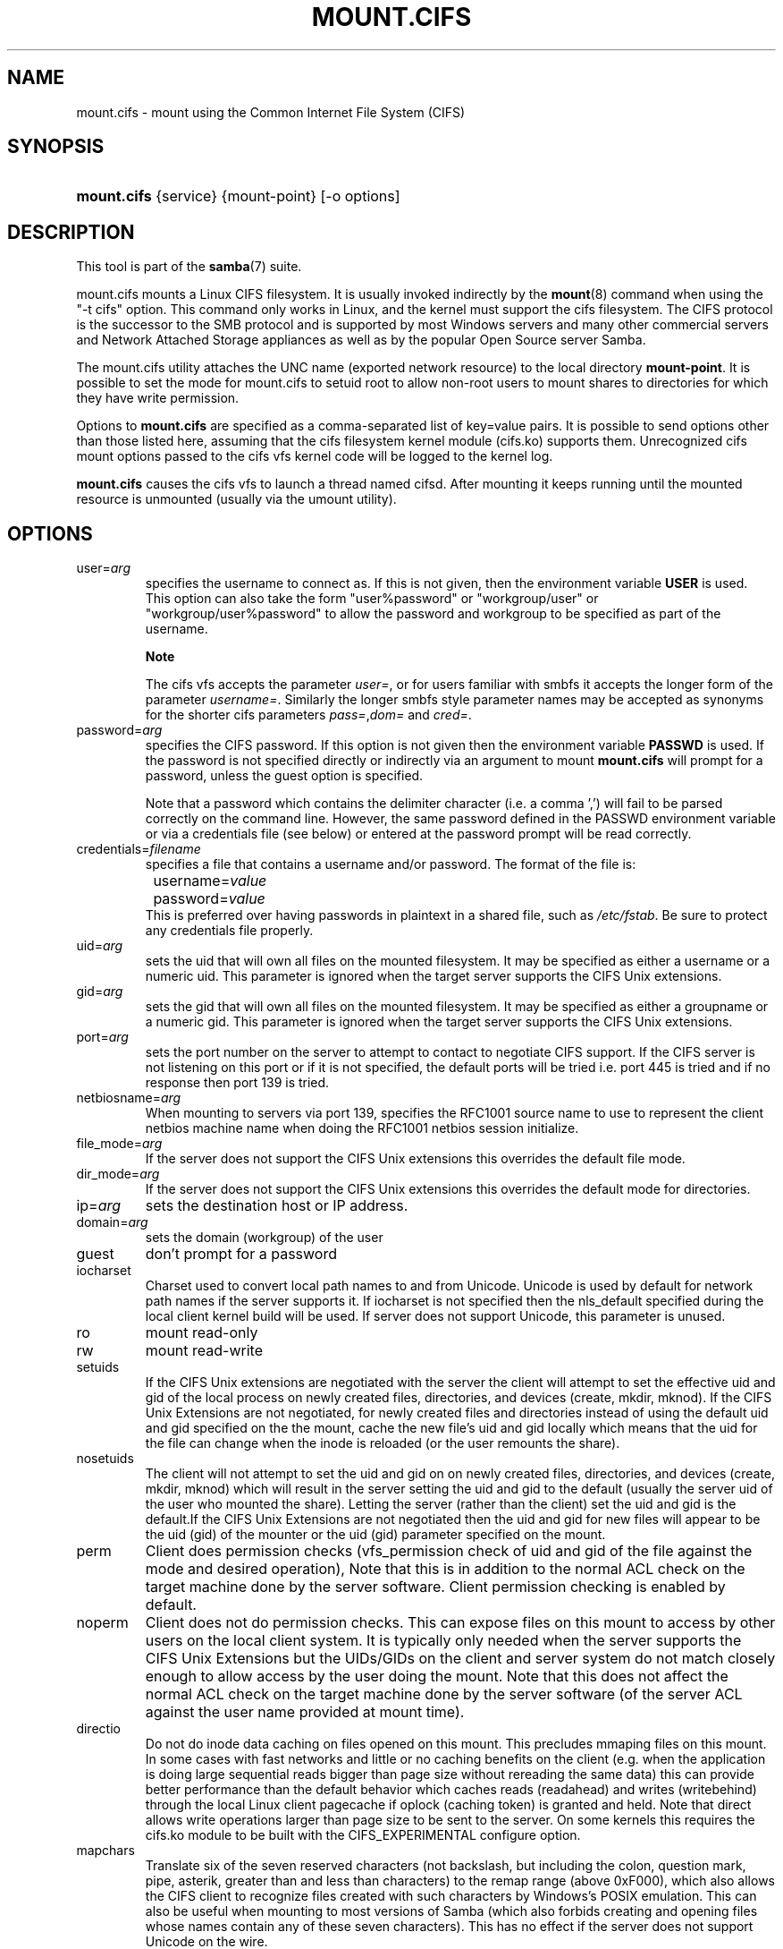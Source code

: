.\"Generated by db2man.xsl. Don't modify this, modify the source.
.de Sh \" Subsection
.br
.if t .Sp
.ne 5
.PP
\fB\\$1\fR
.PP
..
.de Sp \" Vertical space (when we can't use .PP)
.if t .sp .5v
.if n .sp
..
.de Ip \" List item
.br
.ie \\n(.$>=3 .ne \\$3
.el .ne 3
.IP "\\$1" \\$2
..
.TH "MOUNT.CIFS" 8 "" "" ""
.SH NAME
mount.cifs \- mount using the Common Internet File System (CIFS)
.SH "SYNOPSIS"
.ad l
.hy 0
.HP 11
\fBmount\&.cifs\fR {service} {mount\-point} [\-o\ options]
.ad
.hy

.SH "DESCRIPTION"

.PP
This tool is part of the \fBsamba\fR(7) suite\&.

.PP
mount\&.cifs mounts a Linux CIFS filesystem\&. It is usually invoked indirectly by the \fBmount\fR(8) command when using the "\-t cifs" option\&. This command only works in Linux, and the kernel must support the cifs filesystem\&. The CIFS protocol is the successor to the SMB protocol and is supported by most Windows servers and many other commercial servers and Network Attached Storage appliances as well as by the popular Open Source server Samba\&.

.PP
The mount\&.cifs utility attaches the UNC name (exported network resource) to the local directory \fBmount\-point\fR\&. It is possible to set the mode for mount\&.cifs to setuid root to allow non\-root users to mount shares to directories for which they have write permission\&.

.PP
Options to \fBmount\&.cifs\fR are specified as a comma\-separated list of key=value pairs\&. It is possible to send options other than those listed here, assuming that the cifs filesystem kernel module (cifs\&.ko) supports them\&. Unrecognized cifs mount options passed to the cifs vfs kernel code will be logged to the kernel log\&.

.PP
\fBmount\&.cifs\fR causes the cifs vfs to launch a thread named cifsd\&. After mounting it keeps running until the mounted resource is unmounted (usually via the umount utility)\&.

.SH "OPTIONS"

.TP
user=\fIarg\fR
specifies the username to connect as\&. If this is not given, then the environment variable \fBUSER\fR is used\&. This option can also take the form "user%password" or "workgroup/user" or "workgroup/user%password" to allow the password and workgroup to be specified as part of the username\&.

.RS
.Sh "Note"
The cifs vfs accepts the parameter \fIuser=\fR, or for users familiar with smbfs it accepts the longer form of the parameter \fIusername=\fR\&. Similarly the longer smbfs style parameter names may be accepted as synonyms for the shorter cifs parameters \fIpass=\fR,\fIdom=\fR and \fIcred=\fR\&.

.RE

.TP
password=\fIarg\fR
specifies the CIFS password\&. If this option is not given then the environment variable \fBPASSWD\fR is used\&. If the password is not specified directly or indirectly via an argument to mount \fBmount\&.cifs\fR will prompt for a password, unless the guest option is specified\&.

Note that a password which contains the delimiter character (i\&.e\&. a comma ',') will fail to be parsed correctly on the command line\&. However, the same password defined in the PASSWD environment variable or via a credentials file (see below) or entered at the password prompt will be read correctly\&.

.TP
credentials=\fIfilename\fR
specifies a file that contains a username and/or password\&. The format of the file is:

.nf

		username=\fIvalue\fR
		password=\fIvalue\fR
.fi
This is preferred over having passwords in plaintext in a shared file, such as \fI/etc/fstab\fR\&. Be sure to protect any credentials file properly\&.

.TP
uid=\fIarg\fR
sets the uid that will own all files on the mounted filesystem\&. It may be specified as either a username or a numeric uid\&. This parameter is ignored when the target server supports the CIFS Unix extensions\&.

.TP
gid=\fIarg\fR
sets the gid that will own all files on the mounted filesystem\&. It may be specified as either a groupname or a numeric gid\&. This parameter is ignored when the target server supports the CIFS Unix extensions\&.

.TP
port=\fIarg\fR
sets the port number on the server to attempt to contact to negotiate CIFS support\&. If the CIFS server is not listening on this port or if it is not specified, the default ports will be tried i\&.e\&. port 445 is tried and if no response then port 139 is tried\&.

.TP
netbiosname=\fIarg\fR
When mounting to servers via port 139, specifies the RFC1001 source name to use to represent the client netbios machine name when doing the RFC1001 netbios session initialize\&.

.TP
file_mode=\fIarg\fR
If the server does not support the CIFS Unix extensions this overrides the default file mode\&.

.TP
dir_mode=\fIarg\fR
If the server does not support the CIFS Unix extensions this overrides the default mode for directories\&.

.TP
ip=\fIarg\fR
sets the destination host or IP address\&.

.TP
domain=\fIarg\fR
sets the domain (workgroup) of the user

.TP
guest
don't prompt for a password

.TP
iocharset
Charset used to convert local path names to and from Unicode\&. Unicode is used by default for network path names if the server supports it\&. If iocharset is not specified then the nls_default specified during the local client kernel build will be used\&. If server does not support Unicode, this parameter is unused\&.

.TP
ro
mount read\-only

.TP
rw
mount read\-write

.TP
setuids
If the CIFS Unix extensions are negotiated with the server the client will attempt to set the effective uid and gid of the local process on newly created files, directories, and devices (create, mkdir, mknod)\&. If the CIFS Unix Extensions are not negotiated, for newly created files and directories instead of using the default uid and gid specified on the the mount, cache the new file's uid and gid locally which means that the uid for the file can change when the inode is reloaded (or the user remounts the share)\&.

.TP
nosetuids
The client will not attempt to set the uid and gid on on newly created files, directories, and devices (create, mkdir, mknod) which will result in the server setting the uid and gid to the default (usually the server uid of the user who mounted the share)\&. Letting the server (rather than the client) set the uid and gid is the default\&.If the CIFS Unix Extensions are not negotiated then the uid and gid for new files will appear to be the uid (gid) of the mounter or the uid (gid) parameter specified on the mount\&.

.TP
perm
Client does permission checks (vfs_permission check of uid and gid of the file against the mode and desired operation), Note that this is in addition to the normal ACL check on the target machine done by the server software\&. Client permission checking is enabled by default\&.

.TP
noperm
Client does not do permission checks\&. This can expose files on this mount to access by other users on the local client system\&. It is typically only needed when the server supports the CIFS Unix Extensions but the UIDs/GIDs on the client and server system do not match closely enough to allow access by the user doing the mount\&. Note that this does not affect the normal ACL check on the target machine done by the server software (of the server ACL against the user name provided at mount time)\&.

.TP
directio
Do not do inode data caching on files opened on this mount\&. This precludes mmaping files on this mount\&. In some cases with fast networks and little or no caching benefits on the client (e\&.g\&. when the application is doing large sequential reads bigger than page size without rereading the same data) this can provide better performance than the default behavior which caches reads (readahead) and writes (writebehind) through the local Linux client pagecache if oplock (caching token) is granted and held\&. Note that direct allows write operations larger than page size to be sent to the server\&. On some kernels this requires the cifs\&.ko module to be built with the CIFS_EXPERIMENTAL configure option\&.

.TP
mapchars
Translate six of the seven reserved characters (not backslash, but including the colon, question mark, pipe, asterik, greater than and less than characters) to the remap range (above 0xF000), which also allows the CIFS client to recognize files created with such characters by Windows's POSIX emulation\&. This can also be useful when mounting to most versions of Samba (which also forbids creating and opening files whose names contain any of these seven characters)\&. This has no effect if the server does not support Unicode on the wire\&.

.TP
nomapchars
Do not translate any of these seven characters (default)

.TP
intr
currently unimplemented

.TP
nointr
(default) currently unimplemented

.TP
hard
The program accessing a file on the cifs mounted file system will hang when the server crashes\&.

.TP
soft
(default) The program accessing a file on the cifs mounted file system will not hang when the server crashes and will return errors to the user application\&.

.TP
noacl
Do not allow POSIX ACL operations even if server would support them\&.

The CIFS client can get and set POSIX ACLs (getfacl, setfacl) to Samba servers version 3\&.10 and later\&. Setting POSIX ACLs requires enabling both XATTR and then POSIX support in the CIFS configuration options when building the cifs module\&. POSIX ACL support can be disabled on a per mount basic by specifying "noacl" on mount\&.

.TP
nocase
Request case insensitive path name matching (case sensitive is the default if the server suports it)\&.

.TP
sec=
Security mode\&. Allowed values are:


.RS
.TP 3
\(bu
none attempt to connection as a null user (no name)
.TP
\(bu
krb5 Use Kerberos version 5 authentication
.TP
\(bu
krb5i Use Kerberos authentication and packet signing
.TP
\(bu
ntlm Use NTLM password hashing (default)
.TP
\(bu
ntlmi Use NTLM password hashing with signing (if /proc/fs/cifs/PacketSigningEnabled on or if server requires signing also can be the default)
.TP
\(bu
ntlmv2 Use NTLMv2 password hashing
.TP
\(bu
ntlmv2i Use NTLMv2 password hashing with packet signing
.LP
.RE
.IP
[NB This [sec parameter] is under development and expected to be available in cifs kernel module 1\&.40 and later]

.TP
nobrl
Do not send byte range lock requests to the server\&. This is necessary for certain applications that break with cifs style mandatory byte range locks (and most cifs servers do not yet support requesting advisory byte range locks)\&.

.TP
sfu
When the CIFS Unix Extensions are not negotiated, attempt to create device files and fifos in a format compatible with Services for Unix (SFU)\&. In addition retrieve bits 10\-12 of the mode via the SETFILEBITS extended attribute (as SFU does)\&. In the future the bottom 9 bits of the mode mode also will be emulated using queries of the security descriptor (ACL)\&. [NB: requires version 1\&.39 or later of the CIFS VFS\&. To recognize symlinks and be able to create symlinks in an SFU interoperable form requires version 1\&.40 or later of the CIFS VFS kernel module\&.

.TP
serverino
Use inode numbers (unique persistent file identifiers) returned by the server instead of automatically generating temporary inode numbers on the client\&. Although server inode numbers make it easier to spot hardlinked files (as they will have the same inode numbers) and inode numbers may be persistent (which is userful for some sofware), the server does not guarantee that the inode numbers are unique if multiple server side mounts are exported under a single share (since inode numbers on the servers might not be unique if multiple filesystems are mounted under the same shared higher level directory)\&. Note that not all servers support returning server inode numbers, although those that support the CIFS Unix Extensions, and Windows 2000 and later servers typically do support this (although not necessarily on every local server filesystem)\&. Parameter has no effect if the server lacks support for returning inode numbers or equivalent\&.

.TP
noserverino
client generates inode numbers (rather than using the actual one from the server) by default\&.

.TP
nouser_xattr
(default) Do not allow getfattr/setfattr to get/set xattrs, even if server would support it otherwise\&.

.TP
rsize=\fIarg\fR
default network read size

.TP
wsize=\fIarg\fR
default network write size

.TP
\-\-verbose
Print additional debugging information for the mount\&. Note that this parameter must be specified before the \-o\&. For example:

mount \-t cifs //server/share /mnt \-\-verbose \-o user=username

.SH "ENVIRONMENT VARIABLES"

.PP
The variable \fBUSER\fR may contain the username of the person to be used to authenticate to the server\&. The variable can be used to set both username and password by using the format username%password\&.

.PP
The variable \fBPASSWD\fR may contain the password of the person using the client\&.

.PP
The variable \fBPASSWD_FILE\fR may contain the pathname of a file to read the password from\&. A single line of input is read and used as the password\&.

.SH "NOTES"

.PP
This command may be used only by root, unless installed setuid, in which case the noeexec and nosuid mount flags are enabled\&.

.SH "CONFIGURATION"

.PP
The primary mechanism for making configuration changes and for reading debug information for the cifs vfs is via the Linux /proc filesystem\&. In the directory \fI/proc/fs/cifs\fR are various configuration files and pseudo files which can display debug information\&. There are additional startup options such as maximum buffer size and number of buffers which only may be set when the kernel cifs vfs (cifs\&.ko module) is loaded\&. These can be seen by running the modinfo utility against the file cifs\&.ko which will list the options that may be passed to cifs during module installation (device driver load)\&. For more information see the kernel file \fIfs/cifs/README\fR\&.

.SH "BUGS"

.PP
Mounting using the CIFS URL specification is currently not supported\&.

.PP
The credentials file does not handle usernames or passwords with leading space\&.

.PP
Note that the typical response to a bug report is a suggestion to try the latest version first\&. So please try doing that first, and always include which versions you use of relevant software when reporting bugs (minimum: mount\&.cifs (try mount\&.cifs \-V), kernel (see /proc/version) and server type you are trying to contact\&.

.SH "VERSION"

.PP
This man page is correct for version 1\&.39 of the cifs vfs filesystem (roughly Linux kernel 2\&.6\&.15)\&.

.SH "SEE ALSO"

.PP
Documentation/filesystems/cifs\&.txt and fs/cifs/README in the linux kernel source tree may contain additional options and information\&.

.PP
\fBumount\&.cifs\fR(8)

.SH "AUTHOR"

.PP
Steve French

.PP
The syntax and manpage were loosely based on that of smbmount\&. It was converted to Docbook/XML by Jelmer Vernooij\&.

.PP
The maintainer of the Linux cifs vfs and the userspace tool \fBmount\&.cifs\fR is Steve French\&. The Linux CIFS Mailing list is the preferred place to ask questions regarding these programs\&.

